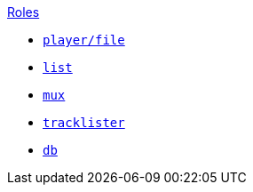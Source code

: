 .xref:index.adoc[Roles]
* xref:player.adoc[`player/file`]
* xref:list.adoc[`list`]
* xref:mux.adoc[`mux`]
* xref:tracklister.adoc[`tracklister`]
* xref:db.adoc[`db`]
